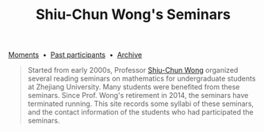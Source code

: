 #+title: Shiu-Chun Wong's Seminars
# #+title: Seminaire Shiu-Chun Wong
#+OPTIONS: toc:nil ':t html-postamble:nil tags:nil
#+HTML_HEAD: <link rel="stylesheet" type="text/css" href="minimal.css" />

# #+BEGIN_HTML
# <p>
# <hr style="color:000000; background-color: #000000; height: 5px;">
# </p>
# #+END_HTML

#+ATTR_HTML: :align middle
[[./img/shiu-chun.jpg]]

#+ATTR_HTML: :align middle
   [[file:archive.org][Moments]]  \bullet  [[file:past.org][Past participants]]  \bullet  [[https://github.com/scwong-seminar/scwong-seminar.github.io][Archive]]

#+BEGIN_QUOTE
Started from early 2000s, Professor [[http://www.math.zju.edu.cn/teacher_intro.asp?userid=75][Shiu-Chun Wong]] organized several reading
seminars on mathematics for undergraduate students at Zhejiang University. Many
students were benefited from these seminars. Since Prof. Wong's retirement in
2014, the seminars have terminated running. This site records some syllabi of
these seminars, and the contact information of the students who had participated
the seminars.
#+END_QUOTE
